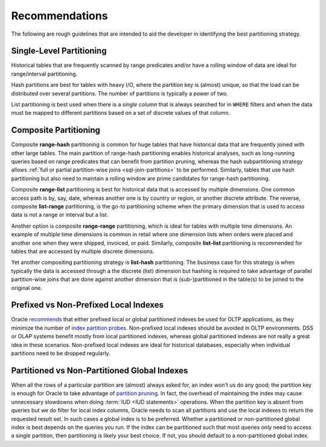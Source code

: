 .. _model-partition-recommendations:

Recommendations
===============
The following are rough guidelines that are intended to aid the developer in identifying the best partitioning strategy.

Single-Level Partitioning
-------------------------
Historical tables that are frequently scanned by range predicates and/or have a rolling window of data are ideal for range/interval partitioning.

Hash partitions are best for tables with heavy I/O, where the partition key is (almost) unique, so that the load can be distributed over several partitions.
The number of partitions is typically a power of two.

List partitioning is best used when there is a *single column* that is always searched for in ``WHERE`` filters and when the data must be mapped to different partitions based on a set of discrete values of that column.

Composite Partitioning
----------------------
Composite **range-hash** partitioning is common for huge tables that have historical data that are frequently joined with other large tables.
The main partition of range-hash partitioning enables historical analyses, such as long-running queries based on range predicates that can benefit from partition pruning, whereas the hash subpartitioning strategy allows :ref:`full or partial partition-wise joins <sql-join-partitions>` to be performed.
Similarly, tables that use hash partitioning but also need to maintain a rolling window are prime candidates for range-hash partitioning.

Composite **range-list** partitioning is best for historical data that is accessed by multiple dimensions.
One common access path is by, say, date, whereas another one is by country or region, or another discrete attribute.
The reverse, composite **list-range** partitioning, is the go-to partitioning scheme when the primary dimension that is used to access data is not a range or interval but a list.

Another option is composite **range-range** partitioning, which is ideal for tables with multiple time dimensions.
An example of multiple time dimensions is common in retail where one dimension lists when orders were placed and another one when they were shipped, invoiced, or paid.
Similarly, composite **list-list** partitioning is recommended for tables that are accessed by multiple discrete dimensions.

Yet another compositing partitioning strategy is **list-hash** partitioning.
The business case for this strategy is when typically the data is accessed through a the discrete (list) dimension but hashing is required to take advantage of parallel partition-wise joins that are done against another dimension that is (sub-)partitioned in the table(s) to be joined to the original one.

Prefixed vs Non-Prefixed Local Indexes
--------------------------------------
Oracle `recommends`_ that either prefixed local or global partitioned indexes be used for OLTP applications, as they minimize the number of `index partition probes`_.
Non-prefixed local indexes should be avoided in OLTP environments.
DSS or OLAP systems benefit mostly from local partitioned indexes, whereas global partitioned indexes are not really a great idea in these scenarios.
Non-prefixed local indexes are ideal for historical databases, especially when individual partitions need to be dropped regularly.

Partitioned vs Non-Partitioned Global Indexes
---------------------------------------------
When all the rows of a particular partition are (almost) always asked for, an index won't us do any good; the partition key is enough for Oracle to take advantage of `partition pruning`_.
In fact, the overhead of maintaining the index may cause unnecessary slowdowns when doing :term:`IUD <IUD statements>` operations.
When the partition key is absent from queries but we do filter for local index columns, Oracle needs to scan all partitions and use the local indexes to return the requested result set.
In such cases a global index is to be preferred.
Whether a partitioned or non-partitioned global index is best depends on the queries you run. 
If the index can be partitioned such that most queries only need to access a single partition, then partitioning is likely your best choice.
If not, you should default to a non-partitioned global index.

.. _`recommends`: http://docs.oracle.com/database/121/VLDBG/GUID-A43726D5-300D-4F5E-8FF3-85F057BC4CD3.htm
.. _`index partition probes`: http://docs.oracle.com/database/121/VLDBG/GUID-359C0752-D50C-4A93-9D6E-C1B67E81625D.htm
.. _`partition pruning`: http://www.oraclebuffer.com/general-discussions/which-index-to-choose-global-or-local-index-for-partitioned-table
